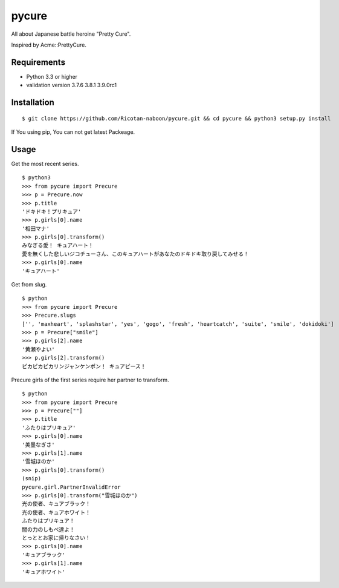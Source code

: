 ======
pycure
======

All about Japanese battle heroine "Pretty Cure".

Inspired by Acme::PrettyCure.

Requirements
============

- Python 3.3 or higher

- validation version 3.7.6 3.8.1 3.9.0rc1

Installation
============

::

   $ git clone https://github.com/Ricotan-naboon/pycure.git && cd pycure && python3 setup.py install
   
If You using pip, You can not get latest Packeage.

Usage
=====

Get the most recent series.

::

   $ python3
   >>> from pycure import Precure
   >>> p = Precure.now
   >>> p.title
   'ドキドキ！プリキュア'
   >>> p.girls[0].name
   '相田マナ'
   >>> p.girls[0].transform()
   みなぎる愛！ キュアハート！
   愛を無くした悲しいジコチューさん、このキュアハートがあなたのドキドキ取り戻してみせる！
   >>> p.girls[0].name
   'キュアハート'

Get from slug.

::

   $ python
   >>> from pycure import Precure
   >>> Precure.slugs
   ['', 'maxheart', 'splashstar', 'yes', 'gogo', 'fresh', 'heartcatch', 'suite', 'smile', 'dokidoki']
   >>> p = Precure["smile"]
   >>> p.girls[2].name
   '黄瀬やよい'
   >>> p.girls[2].transform()
   ピカピカピカリンジャンケンポン！ キュアピース！

Precure girls of the first series require her partner to transform.

::

   $ python
   >>> from pycure import Precure
   >>> p = Precure[""]
   >>> p.title
   'ふたりはプリキュア'
   >>> p.girls[0].name
   '美墨なぎさ'
   >>> p.girls[1].name
   '雪城ほのか'
   >>> p.girls[0].transform()
   (snip)
   pycure.girl.PartnerInvalidError
   >>> p.girls[0].transform("雪城ほのか")
   光の使者、キュアブラック！
   光の使者、キュアホワイト！
   ふたりはプリキュア！
   闇の力のしもべ達よ！
   とっととお家に帰りなさい！
   >>> p.girls[0].name
   'キュアブラック'
   >>> p.girls[1].name
   'キュアホワイト'
